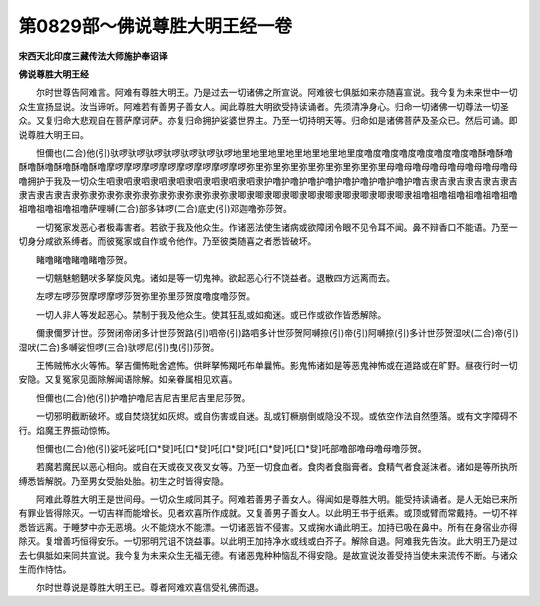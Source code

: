 第0829部～佛说尊胜大明王经一卷
==================================

**宋西天北印度三藏传法大师施护奉诏译**

**佛说尊胜大明王经**


　　尔时世尊告阿难言。阿难有尊胜大明王。乃是过去一切诸佛之所宣说。阿难彼七俱胝如来亦随喜宣说。我今复为未来世中一切众生宣扬显说。汝当谛听。阿难若有善男子善女人。闻此尊胜大明欲受持读诵者。先须清净身心。归命一切诸佛一切尊法一切圣众。又复归命大悲观自在菩萨摩诃萨。亦复归命拥护娑婆世界主。乃至一切持明天等。归命如是诸佛菩萨及圣众已。然后可诵。即说尊胜大明王曰。

　　怛儞也(二合)他(引)驮啰驮啰驮啰驮啰驮啰驮啰驮啰地里地里地里地里地里地里地里度噜度噜度噜度噜度噜度噜度噜酥噜酥噜酥噜酥噜酥噜酥噜酥噜摩啰摩啰摩啰摩啰摩啰摩啰摩啰摩啰弥里弥里弥里弥里弥里弥里弥里弥里母噜母噜母噜母噜母噜母噜母噜母噜拥护于我及一切众生呬隶呬隶呬隶呬隶呬隶呬隶呬隶呬隶呬隶护噜护噜护噜护噜护噜护噜护噜护噜护噜吉隶吉隶吉隶吉隶吉隶吉隶吉隶吉隶吉隶弥隶弥隶弥隶弥隶弥隶弥隶弥隶弥隶弥隶唧隶唧隶唧隶唧隶唧隶唧隶唧隶唧隶唧隶唧隶祖噜祖噜祖噜祖噜祖噜祖噜祖噜祖噜祖噜祖噜萨哩嚩(二合)部多钵啰(二合)底史(引)邓迦噜弥莎贺。

　　一切冤家发恶心者极毒害者。若欲于我及他众生。作诸恶法使生诸病或欲障闭令眼不见令耳不闻。鼻不辩香口不能语。乃至一切身分咸欲系缚者。而彼冤家或自作或令他作。乃至彼类随喜之者悉皆破坏。

　　睹噜睹噜睹噜睹噜莎贺。

　　一切魑魅魍魉吠多拏旋风鬼。诸如是等一切鬼神。欲起恶心行不饶益者。退散四方远离而去。

　　左啰左啰莎贺摩啰摩啰莎贺弥里弥里莎贺度噜度噜莎贺。

　　一切人非人等发起恶心。禁制于我及他众生。使其狂乱或如痴迷。或已作或欲作皆悉解除。

　　儞隶儞罗计世。莎贺闭帝闭多计世莎贺路(引)呬帝(引)路呬多计世莎贺阿嚩捺(引)帝(引)阿嚩捺(引)多计世莎贺湿吠(二合)帝(引)湿吠(二合)多嚩娑怛啰(三合)驮啰尼(引)曳(引)莎贺。

　　王怖贼怖水火等怖。拏吉儞怖毗舍遮怖。供畔拏怖羯吒布单曩怖。影鬼怖诸如是等恶鬼神怖或在道路或在旷野。昼夜行时一切安隐。又复冤家见面除解闻语除解。如亲眷属相见欢喜。

　　怛儞也(二合)他(引)护噜护噜尼吉尼吉里尼吉里尼莎贺。

　　一切邪明截断破坏。或自焚烧犹如灰烬。或自伤害或自迷。乱或钉橛崩倒或隐没不现。或依空作法自然堕落。或有文字障碍不行。焰魔王界振动惊怖。

　　怛儞也(二合)他(引)娑吒娑吒[口*癹]吒[口*癹]吒[口*癹]吒[口*癹]吒[口*癹]吒部噜部噜母噜母噜莎贺。

　　若魔若魔民以恶心相向。或自在天或夜叉夜叉女等。乃至一切食血者。食肉者食脂膏者。食精气者食涎沫者。诸如是等所执所缚悉皆解脱。乃至男女受胎处胎。初生之时皆得安隐。

　　阿难此尊胜大明王是世间母。一切众生咸同其子。阿难若善男子善女人。得闻如是尊胜大明。能受持读诵者。是人无始已来所有罪业皆得除灭。一切吉祥而能增长。见者欢喜所作成就。又复善男子善女人。以此明王书于纸素。或顶或臂而常戴持。一切不祥悉皆远离。于睡梦中亦无恶境。火不能烧水不能漂。一切诸恶皆不侵害。又或掬水诵此明王。加持已吸在鼻中。所有在身宿业亦得除灭。复增善巧恒得安乐。一切邪明咒诅不饶益事。以此明王加持净水或线或白芥子。解除自退。阿难我先告汝。此大明王乃是过去七俱胝如来同共宣说。我今复为未来众生无福无德。有诸恶鬼种种恼乱不得安隐。是故宣说汝善受持当使未来流传不断。与诸众生而作恃怙。

　　尔时世尊说是尊胜大明王已。尊者阿难欢喜信受礼佛而退。
